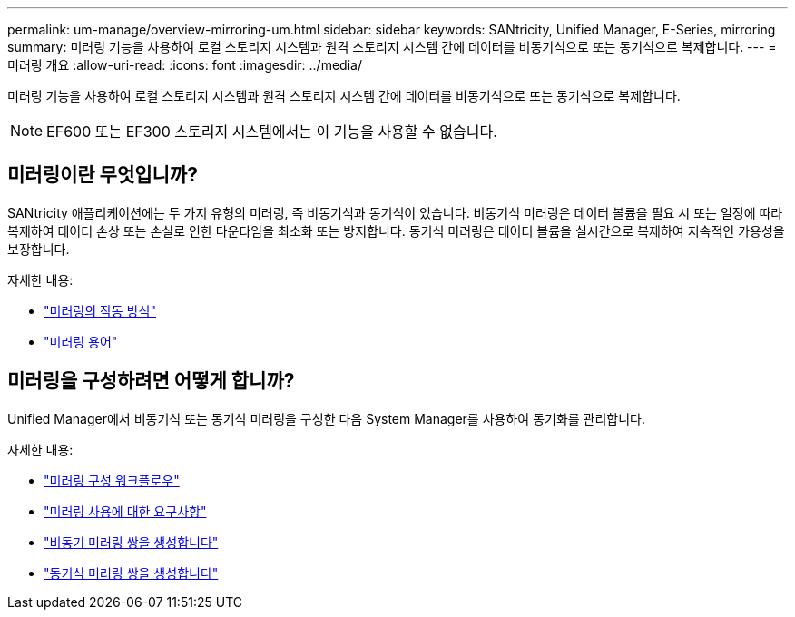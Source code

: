 ---
permalink: um-manage/overview-mirroring-um.html 
sidebar: sidebar 
keywords: SANtricity, Unified Manager, E-Series, mirroring 
summary: 미러링 기능을 사용하여 로컬 스토리지 시스템과 원격 스토리지 시스템 간에 데이터를 비동기식으로 또는 동기식으로 복제합니다. 
---
= 미러링 개요
:allow-uri-read: 
:icons: font
:imagesdir: ../media/


[role="lead"]
미러링 기능을 사용하여 로컬 스토리지 시스템과 원격 스토리지 시스템 간에 데이터를 비동기식으로 또는 동기식으로 복제합니다.

[NOTE]
====
EF600 또는 EF300 스토리지 시스템에서는 이 기능을 사용할 수 없습니다.

====


== 미러링이란 무엇입니까?

SANtricity 애플리케이션에는 두 가지 유형의 미러링, 즉 비동기식과 동기식이 있습니다. 비동기식 미러링은 데이터 볼륨을 필요 시 또는 일정에 따라 복제하여 데이터 손상 또는 손실로 인한 다운타임을 최소화 또는 방지합니다. 동기식 미러링은 데이터 볼륨을 실시간으로 복제하여 지속적인 가용성을 보장합니다.

자세한 내용:

* link:mirroring-overview.html["미러링의 작동 방식"]
* link:mirroring-terminology.html["미러링 용어"]




== 미러링을 구성하려면 어떻게 합니까?

Unified Manager에서 비동기식 또는 동기식 미러링을 구성한 다음 System Manager를 사용하여 동기화를 관리합니다.

자세한 내용:

* link:mirroring-configuration-workflow.html["미러링 구성 워크플로우"]
* link:requirements-for-using-mirroring.html["미러링 사용에 대한 요구사항"]
* link:create-asynchronous-mirrored-pair-um.html["비동기 미러링 쌍을 생성합니다"]
* link:create-synchronous-mirrored-pair-um.html["동기식 미러링 쌍을 생성합니다"]

